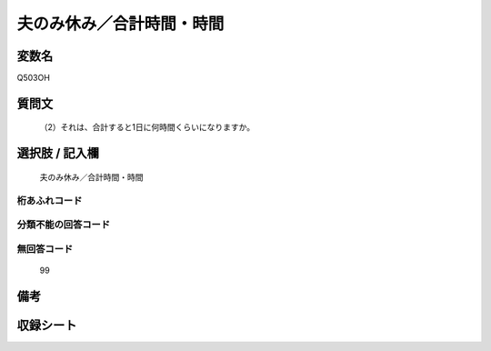.. title:: Q503OH
.. rst-cllass:: item
====================================================================================================
夫のみ休み／合計時間・時間
====================================================================================================

.. rst-class:: varname
変数名
==================

Q503OH

.. rst-class:: question
質問文
==================


   （2）それは、合計すると1日に何時間くらいになりますか。



.. rst-class:: answer
選択肢 / 記入欄
======================

  夫のみ休み／合計時間・時間



.. rst-class:: overflow
桁あふれコード
-------------------------------
  


.. rst-class:: not_available
分類不能の回答コード
-------------------------------------
  


.. rst-class:: not_available
無回答コード
-------------------------------------
  99


.. rst-class:: bikou
備考
==================



.. rst-class:: include_sheet
収録シート
=======================================
.. hlist::
   :columns: 3
   
   
   * p2_3
   
   * p3_3
   
   * p5a_3
   
   * p5b_3
   
   * p7_3
   
   * p9_3
   
   


.. index:: Q503OH